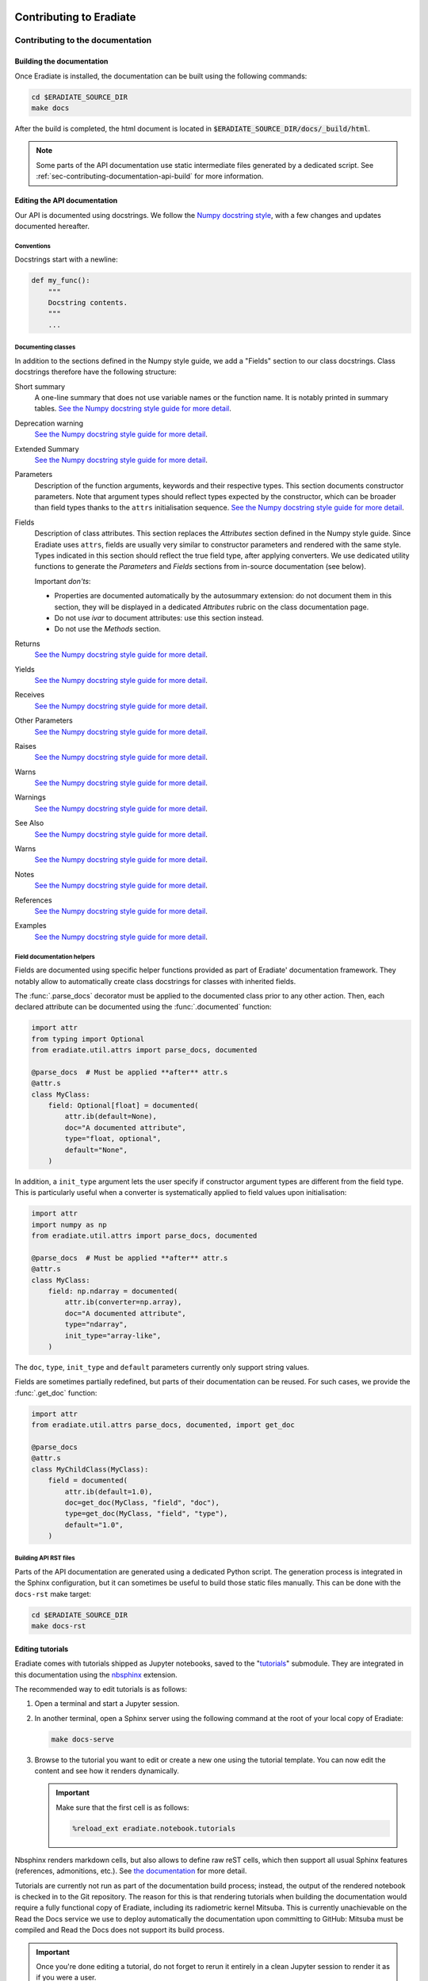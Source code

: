 .. _sec-contributing:

Contributing to Eradiate
========================

..  TODO: Add "Where to start" section

.. _sec-contributing-documentation:

Contributing to the documentation
---------------------------------

Building the documentation
^^^^^^^^^^^^^^^^^^^^^^^^^^

Once Eradiate is installed, the documentation can be built using the following
commands:

.. code-block:: bash

    cd $ERADIATE_SOURCE_DIR
    make docs

After the build is completed, the html document is located in
:code:`$ERADIATE_SOURCE_DIR/docs/_build/html`.

.. note::
   Some parts of the API documentation use static intermediate files generated
   by a dedicated script. See :ref:`sec-contributing-documentation-api-build`
   for more information.

Editing the API documentation
^^^^^^^^^^^^^^^^^^^^^^^^^^^^^

Our API is documented using docstrings. We follow the
`Numpy docstring style <https://numpydoc.readthedocs.io/en/latest/format.html>`_,
with a few changes and updates documented hereafter.

Conventions
***********

Docstrings start with a newline:

.. code:: python

   def my_func():
       """
       Docstring contents.
       """
       ...

Documenting classes
*******************

In addition to the sections defined in the Numpy style guide, we add a "Fields"
section to our class docstrings. Class docstrings therefore have the following
structure:

Short summary
    A one-line summary that does not use variable names or the function name.
    It is notably printed in summary tables.
    `See the Numpy docstring style guide for more detail <https://numpydoc.readthedocs.io/en/latest/format.html#short-summary>`__.
Deprecation warning
    `See the Numpy docstring style guide for more detail <https://numpydoc.readthedocs.io/en/latest/format.html#deprecation-warning>`__.
Extended Summary
    `See the Numpy docstring style guide for more detail <https://numpydoc.readthedocs.io/en/latest/format.html#extended-summary>`__.
Parameters
    Description of the function arguments, keywords and their respective types.
    This section documents constructor parameters. Note that argument types
    should reflect types expected by the constructor, which can be broader
    than field types thanks to the ``attrs`` initialisation sequence.
    `See the Numpy docstring style guide for more detail <https://numpydoc.readthedocs.io/en/latest/format.html#parameters>`__.
Fields
    Description of class attributes. This section replaces the *Attributes*
    section defined in the Numpy style guide. Since Eradiate uses ``attrs``,
    fields are usually very similar to constructor parameters and rendered with
    the same style. Types indicated in this section should reflect the true
    field type, after applying converters. We use dedicated utility functions
    to generate the *Parameters* and *Fields* sections from in-source
    documentation (see below).

    Important *don'ts*:

    * Properties are documented automatically by the autosummary extension: do
      not document them in this section, they will be displayed in a dedicated
      *Attributes* rubric on the class documentation page.
    * Do not use *ivar* to document attributes: use this section instead.
    * Do not use the *Methods* section.

Returns
    `See the Numpy docstring style guide for more detail <https://numpydoc.readthedocs.io/en/latest/format.html#returns>`__.
Yields
    `See the Numpy docstring style guide for more detail <https://numpydoc.readthedocs.io/en/latest/format.html#yields>`__.
Receives
    `See the Numpy docstring style guide for more detail <https://numpydoc.readthedocs.io/en/latest/format.html#receives>`__.
Other Parameters
    `See the Numpy docstring style guide for more detail <https://numpydoc.readthedocs.io/en/latest/format.html#other-parameters>`__.
Raises
    `See the Numpy docstring style guide for more detail <https://numpydoc.readthedocs.io/en/latest/format.html#raises>`__.
Warns
    `See the Numpy docstring style guide for more detail <https://numpydoc.readthedocs.io/en/latest/format.html#warns>`__.
Warnings
    `See the Numpy docstring style guide for more detail <https://numpydoc.readthedocs.io/en/latest/format.html#warnings>`__.
See Also
    `See the Numpy docstring style guide for more detail <https://numpydoc.readthedocs.io/en/latest/format.html#see-also>`__.
Warns
    `See the Numpy docstring style guide for more detail <https://numpydoc.readthedocs.io/en/latest/format.html#warns>`__.
Notes
    `See the Numpy docstring style guide for more detail <https://numpydoc.readthedocs.io/en/latest/format.html#notes>`__.
References
    `See the Numpy docstring style guide for more detail <https://numpydoc.readthedocs.io/en/latest/format.html#references>`__.
Examples
    `See the Numpy docstring style guide for more detail <https://numpydoc.readthedocs.io/en/latest/format.html#examples>`__.

Field documentation helpers
***************************

Fields are documented using specific helper functions provided as part of
Eradiate' documentation framework. They notably allow to automatically create
class docstrings for classes with inherited fields.

The :func:`.parse_docs` decorator must be applied to the documented class  prior
to any other action. Then, each declared attribute can be documented using the
:func:`.documented` function:

.. code:: python

   import attr
   from typing import Optional
   from eradiate.util.attrs import parse_docs, documented

   @parse_docs  # Must be applied **after** attr.s
   @attr.s
   class MyClass:
       field: Optional[float] = documented(
           attr.ib(default=None),
           doc="A documented attribute",
           type="float, optional",
           default="None",
       )

In addition, a ``init_type`` argument lets the user specify if constructor
argument types are different from the field type. This is particularly useful
when a converter is systematically applied to field values upon initialisation:

.. code:: python

   import attr
   import numpy as np
   from eradiate.util.attrs import parse_docs, documented

   @parse_docs  # Must be applied **after** attr.s
   @attr.s
   class MyClass:
       field: np.ndarray = documented(
           attr.ib(converter=np.array),
           doc="A documented attribute",
           type="ndarray",
           init_type="array-like",
       )

The ``doc``, ``type``, ``init_type`` and ``default`` parameters currently only
support string values.

Fields are sometimes partially redefined, but parts of their documentation can
be reused. For such cases, we provide the :func:`.get_doc` function:

.. code:: python

   import attr
   from eradiate.util.attrs parse_docs, documented, import get_doc

   @parse_docs
   @attr.s
   class MyChildClass(MyClass):
       field = documented(
           attr.ib(default=1.0),
           doc=get_doc(MyClass, "field", "doc"),
           type=get_doc(MyClass, "field", "type"),
           default="1.0",
       )

.. _sec-contributing-documentation-api-build:

Building API RST files
**********************

Parts of the API documentation are generated using a dedicated Python script.
The generation process is integrated in the Sphinx configuration, but it can
sometimes be useful to build those static files manually. This can be done with
the ``docs-rst`` make target:

.. code-block:: bash

    cd $ERADIATE_SOURCE_DIR
    make docs-rst

Editing tutorials
^^^^^^^^^^^^^^^^^

Eradiate comes with tutorials shipped as Jupyter notebooks, saved to the
"`tutorials <https://github.com/eradiate/eradiate-tutorials>`_\ " submodule.
They are integrated in this documentation using the
`nbsphinx <https://nbsphinx.readthedocs.io/>`_ extension.

The recommended way to edit tutorials is as follows:

1. Open a terminal and start a Jupyter session.
2. In another terminal, open a Sphinx server using the following command at the
   root of your local copy of Eradiate:

   .. code:: bash

      make docs-serve

3. Browse to the tutorial you want to edit or create a new one using the
   tutorial template. You can now edit the content and see how it renders
   dynamically.

   .. important::

      Make sure that the first cell is as follows:

      .. code:: bash

         %reload_ext eradiate.notebook.tutorials

Nbsphinx renders markdown cells, but also allows to define raw reST cells, which
then support all usual Sphinx features (references, admonitions, etc.). See
`the documentation <https://nbsphinx.readthedocs.io/en/latest/raw-cells.html>`_
for more detail.

Tutorials are currently not run as part of the documentation build process;
instead, the output of the rendered notebook is checked in to the Git
repository. The reason for this is that rendering tutorials when building the
documentation would require a fully functional copy of Eradiate, including its
radiometric kernel Mitsuba. This is currently unachievable on the Read the Docs
service we use to deploy automatically the documentation upon committing to
GitHub: Mitsuba must be compiled and Read the Docs does not support its build
process.

.. important::

   Once you're done editing a tutorial, do not forget to rerun it entirely in a
   clean Jupyter session to render it as if you were a user.

Thumbnail galleries are not trivial difficult to fine-tune. The following pages
are useful when working on them:

* Galleries are created in Markdown/reST files following
  `these instructions <https://nbsphinx.readthedocs.io/en/latest/a-normal-rst-file.html#thumbnail-galleries>`_.
* Thumbnail selection is done following the
  recommendations of the nbsphinx documentation:
  `cell tag based <https://nbsphinx.readthedocs.io/en/latest/gallery/cell-tag.html>`_,
  `cell metadata based <https://nbsphinx.readthedocs.io/en/latest/gallery/cell-metadata.html>`_,
  `Sphinx config based <https://nbsphinx.readthedocs.io/en/latest/gallery/thumbnail-from-conf-py.html>`_.


.. _sec-contributing-codebase:

Contributing to the code base
-----------------------------

Style
^^^^^

* The Eradiate codebase is written following Python's
  `PEP8 <https://www.python.org/dev/peps/pep-0008/>`_. Its code formatter of
  choice is `Black <https://black.readthedocs.io/>`_ and its linter of choice is
  `ruff <https://github.com/charliermarsh/ruff>`_, for which a configuration is
  provided as part of the ``pyproject.toml`` file.
  Editor integration instructions are available
  `for Black <https://black.readthedocs.io/en/stable/integrations/editors.html>`_
  and `for ruff <https://beta.ruff.rs/docs/editor-integrations/>`_.
  Both tools are part of our `pre-commit <https://pre-commit.com/>`_ hook set,
  which we strong recommend to install.

* We write our docstrings following the
  `Numpydoc format <https://numpydoc.readthedocs.io/en/latest/format.html>`_.
  We use the ``"""``-on-separate-lines style:

  .. code:: python

     def func(x):
         """
         Do something.

         Further detail on what this function does.
         """

* We use type hints in our library code. We do not use type hints in test code
  in general.

Code writing
^^^^^^^^^^^^

.. warning::

   * Eradiate is built using the `attrs <https://www.attrs.org>`_
     library. It is strongly recommended to read the ``attrs`` documentation
     prior to writing additional classes. In particular, it is important to
     understand the ``attrs`` initialisation sequence, as well as how callables
     can be used to set defaults and to create converters and validators.
   * Eradiate's unit handling is based on `Pint <https://pint.readthedocs.io>`_,
     whose documentation is also a very helpful read.
   * Eradiate uses custom Pint-based extensions to ``attrs`` now developed as the
     standalone project `Pinttrs <https://pinttrs.readthedocs.io>`_. Reading the
     Pinttrs docs is highly recommended.
   * Eradiate uses factories based on the
     `Dessine-moi <https://dessinemoi.readthedocs.io>`_ library. Reading the
     Dessine-moi docs is recommended.

When writing code for Eradiate, the following conventions and practices should
be followed.

Prefer relative imports in library code
    We generally use relative imports in library code, and absolute imports in
    tests and application code.

Minimise class initialisation code
    Using ``attrs`` for class writing encourages to minimise the amount of
    complex logic implemented by constructors. Although ``attrs`` provides the
    ``__attrs_post_init__()`` method to do so, we try to avoid it as much as
    possible. If a constructor must perform special tasks, then this logic
    is usually better implemented as a *class method constructor* (*e.g.*
    ``from_something()``).

Initialisation from dictionaries
    A lot of Eradiate's classes can be instantiated using dictionaries. Most of
    them leverage factories for that purpose (see
    :ref:`sec-developer_guides-factory_guide`). This, in practice, reserves
    the ``"type"`` and ``"construct"`` parameters, meaning that
    factory-registered classes cannot have ``type`` or ``construct`` fields.

    For classes unregistered to any factory, our convention is to implement
    dictionary-based initialisation as a ``from_dict()`` class method
    constructor. It should implement behaviour similar to what
    :meth:`.Factory.convert` does, *i.e.*:

    * interpret units using :func:`pinttr.interpret_units`;
    * [optional] if relevant, allow for class method constructor selection using
      the ``"construct"`` parameter.


.. _sec-contributing-codebase-deprecations_removals:

Deprecations and removals
^^^^^^^^^^^^^^^^^^^^^^^^^

Eradiate tries to remain backward-compatible when possible. Sometimes however,
compatibility must be broken. Following the recommended practice in the Python
community, removals are, whenever possible, preceded by a deprecation period
during which a deprecated component is still available, marked as such in the
documentation, and using it triggers a :class:`DeprecationWarning`.

This workflow is facilitated by components defined in the
:mod:`util.deprecation <eradiate.util.deprecation>` module, and in particular
the :func:`.deprecated` decorator. Be sure to use them when relevant.

.. _sec-contributing-codebase-testing:

Testing
^^^^^^^

Eradiate is shipped with a series of tests written with
`pytest <https://docs.pytest.org/en/latest/>`_.

At the highest level, there is a separation of tests for Mitsuba plugins which
are maintained in the Eradiate codebase and tests for Eradiate's high-level
code. The tests for Eradiate are then grouped by complexity. First unit tests
are executed, followed by system tests and finally regression tests.

Running the test suite
**********************

To run the test suite, invoke ``pytest`` with the following command:

.. code-block:: bash

    pytest tests

Testing guidelines
******************

Writing test specification
""""""""""""""""""""""""""

Eradiate's tests can be roughly categorised as follows:

* unit tests focus on the smallest testable units of code;
* system tests check the behaviour of entire applications;
* regression tests which compare simulation results with previous versions.

While categorising each individual test is not always an easy task, this
nomenclature highlights the fact that tests have varied degrees of complexity.
When the rationale, setup and course of action of a test is not obvious by
reading the corresponding source code, properly documenting it in a structured
way is crucial. For this reason, Eradiate defines a test description template to
be used for system and regression tests.

The test specification consists of three main parts:

1. the **description of the test rationale**;
2. the **details of the setup**, explaining, in prose, how a test is designed;
3. the **expected outcome** of the test, which describes based on what the test
   should pass or fail.

The following template can be copied to new test cases and the information
filled in as needed. Note that we strongly suggest using string literals
(prefixed with a ``r``) in order to avoid issues with escape sequences.

.. code-block:: python

    r"""
    Test title
    ==========

    :Description: This is the short description of the test case

    Rationale
    ---------

    This is some explanatory text

    * This section explaines the details
    * Of how the test is implemented
    * It can contain math! :math:`e^{i\pi}=-1`

    Expected behaviour
    ------------------

    This section explains the expected result of the test and how it is asserted.

    * We assert that something was calculated
    * Additionally the result must be correct
    """

The test specification can hold any valid restructured text. A quick rundown on that can be found
`here <https://www.sphinx-doc.org/en/master/usage/restructuredtext/basics.html>`_ .

Regression tests
^^^^^^^^^^^^^^^^

Eradiate's regression tests are designed to allow the monitoring of results over
time. Each test produces a NetCDF file with the current results as well as an
image containing plots and metrics, comparing the current version of Eradiate to
the reference results. The results of these tests can be archived for future
reference.

To run the regression tests isolated from the rest of the test suite, we
introduced the ``regression`` fixture. To run only the regression tests, invoke
pytest like this:

.. code-block:: bash

    pytest tests -m "regression" --artefact-dir <a directory of your choice>

The ``artefact_dir`` parameter defines the output directory in which the results
and plots will be placed. If the directory does not exist, it will be created.
The artefact directory defaults to ``./build/test_artefacts``, which is resolved
relative to the current working directory.

Adding new regression tests
***************************

Regression tests use a comparison framework providing interfaces for statistical
and other metric-based tests. Relevant components are listed in the API
reference [:mod:`eradiate.test_tools`].

These tests are based on comparing the results of a computation to a reference,
computed on a previous version of the code which was deemed correct by other
means.

To implement tests based on this framework, we provide helper classes which can
be imported from the :mod:`eradiate.test_tools.regression` module:

.. code-block:: python

    import eradiate.test_tools.regression as ttr

Within your test case, you then instantiate one of the subclasses:

.. code-block:: python

    result = your_eradiate_simulation()

    test = ttr.Chi2Test(
        value=result,
        reference="path/to/the/data-file/reference.nc",
        threshold=0.05,
        archive_filename="/path/for/file/output.nc",
    )

After running a simulation on an Eradiate scene, you provide the resulting dataset as well as a path to
the reference result to the helper class. Adding a threshold value, which may depend on the scenario and the chosen
metric, and a path and filename for the outputs generated by the class the test is ready.
To execute the test it exposes the :meth:`.RegressionTest.run` method, which handles computing the
metric, storing the results in the given path, and returns the test outcome as a boolean.

The test will store two NetCDF files and an image file with a visualisation of the
results in the directory given as ``archive_filename``. It will store the new result
and the reference in two files, adding *-result* and *-ref* suffixes to the provided
filename.

To handle the test result simply use an assertion:

.. code-block:: python

    assert test.run()

Analysing the results
*********************

If the test fails due to a significant difference between the reference and the result the output can help in analysis.
The reference data and the result are stored in two NetCDF files under the path given in ``archive_filename``, which can
be imported and used in python scripts for detailed analysis. Furthermore the test adds an overview plot made up of four
parts: A direct visualisation of the result and reference data on the same axis, the absolute and relative difference between
result and reference in their own axes and the numerical value of the chosen metric.

In case this difference stems from a change made to Eradiate, which significantly alters the code's behaviour, the
reference needs to be updated. In this case, replace the existing reference file in the data repository and create a
pull request for the maintainers to review and add.

In case the test fails due to a missing or non found reference, for example when adding a new test case, the helper
will not attempt to compute the metric at all. Instead it will output the simulation result as NetCDF under the given
path with the *-ref* suffix alongside a simple visualisation of the result. The output can then be added to the data
repository as mentioned above.

Test report
^^^^^^^^^^^

Optionally, test results may be visualised using a report generated with a tool
located on a
`dedicated repository <https://github.com/eradiate/eradiate-test-report>`_.

The report summarises test outcomes and generates detailed entries for tests
specified with the docstring format specified above.

The test specification of unit tests is not parsed for the test report and does
not have to comply with these guidelines. For those, a short explanation is
sufficient, but the three general parts mentioned above should still serve as a
guideline for relevant and helpful test specification.

.. _sec-contributing-tips:

Tips
====

Shallow submodule caveats
-------------------------

Eradiate uses Git submodules to ship some of its data. Over time, these can grow
and become large enough so that using a *shallow submodule*. Shallow clones
do not contain the entire history of the repository and are therefore more
lightweight, saving bandwidth upon cloning.

However, shallow clones can be difficult to work with, especially when one
starts branching. If a shallow submodule is missing a remote branch you'd expect
it to track,
`this post <https://stackoverflow.com/questions/23708231/git-shallow-clone-clone-depth-misses-remote-branches>`_
contains probably what you need to do:

.. code:: bash

   cd my-shallow-submodule
   git remote set-branches origin '*'
   git fetch -v
   git checkout the-branch-i-ve-been-looking-for

Profiling
---------

Tests are a very opportunity to profile Eradiate. We recommend running tests
with `pytest-profiling <https://pypi.org/project/pytest-profiling/>`_ (see
documentation for usage instructions, it's basically about installing the
package then running pytest with the ``--profile`` option).

Profiling stats can then be visualised with
`SnakeViz <https://jiffyclub.github.io/snakeviz/>`_.
